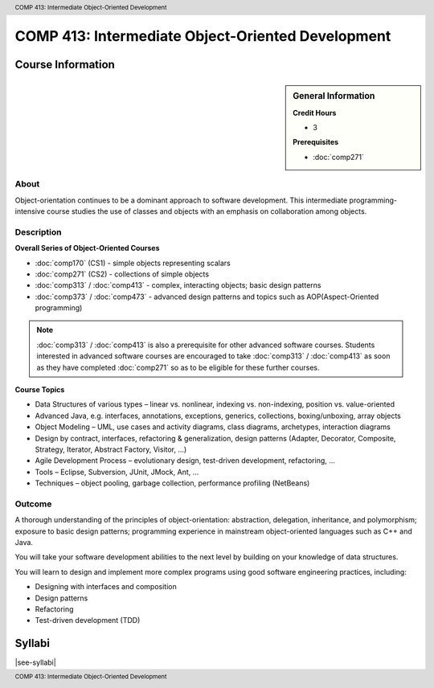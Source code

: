 ﻿.. header:: COMP 413: Intermediate Object-Oriented Development
.. footer:: COMP 413: Intermediate Object-Oriented Development

.. index::
    Intermediate Object-Oriented Development
    Intermediate
    Object-Oriented Development
    Graduate
    COMP 413

##################################################
COMP 413: Intermediate Object-Oriented Development
##################################################

******************
Course Information
******************

.. sidebar:: General Information

    **Credit Hours**

    * 3

    **Prerequisites**

    * :doc:`comp271`

About
=====

Object-orientation continues to be a dominant approach to software development. This intermediate programming-intensive course studies the use of classes and objects with an emphasis on collaboration among objects.

Description
===========

**Overall Series of Object-Oriented Courses**

* :doc:`comp170` (CS1) - simple objects representing scalars
* :doc:`comp271` (CS2) - collections of simple objects
* :doc:`comp313` / :doc:`comp413` - complex, interacting objects; basic design patterns
* :doc:`comp373` / :doc:`comp473` - advanced design patterns and topics such as AOP(Aspect-Oriented programming)


.. note::
    :doc:`comp313` / :doc:`comp413` is also a prerequisite for other advanced software courses. Students interested in advanced software courses are encouraged to take :doc:`comp313` / :doc:`comp413` as soon as they have completed :doc:`comp271` so as to be eligible for these further courses.

**Course Topics**

* Data Structures of various types – linear vs. nonlinear, indexing vs. non-indexing, position vs. value-oriented
* Advanced Java, e.g. interfaces, annotations, exceptions, generics, collections, boxing/unboxing, array objects
* Object Modeling – UML, use cases and activity diagrams, class diagrams, archetypes, interaction diagrams
* Design by contract, interfaces, refactoring & generalization, design patterns (Adapter, Decorator, Composite, Strategy, Iterator, Abstract Factory, Visitor, …)
* Agile Development Process – evolutionary design, test-driven development, refactoring, …
* Tools – Eclipse, Subversion, JUnit, JMock, Ant, …
* Techniques – object pooling, garbage collection, performance profiling (NetBeans)

Outcome
=======

A thorough understanding of the principles of object-orientation: abstraction, delegation, inheritance, and polymorphism; exposure to basic design patterns; programming experience in mainstream object-oriented languages such as C++ and Java.

You will take your software development abilities to the next level by building on your knowledge of data structures.

You will learn to design and implement more complex programs using good software engineering practices, including:

* Designing with interfaces and composition
* Design patterns
* Refactoring
* Test-driven development (TDD)

*******
Syllabi
*******

|see-syllabi|
